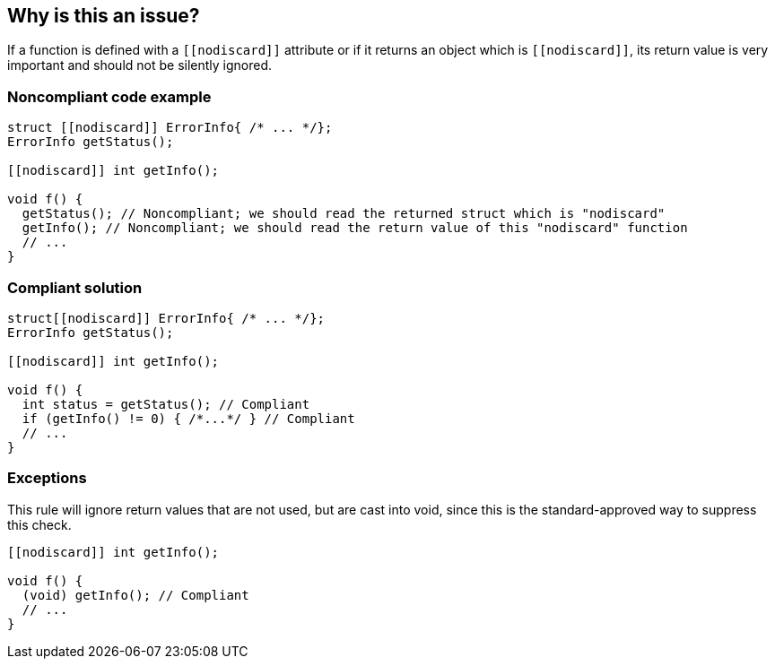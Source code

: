 == Why is this an issue?

If a function is defined with a ``\[[nodiscard]]`` attribute or if it returns an object which is ``\[[nodiscard]]``, its return value is very important and should not be silently ignored.


=== Noncompliant code example

[source,cpp]
----
struct [[nodiscard]] ErrorInfo{ /* ... */};
ErrorInfo getStatus();

[[nodiscard]] int getInfo();

void f() {
  getStatus(); // Noncompliant; we should read the returned struct which is "nodiscard"
  getInfo(); // Noncompliant; we should read the return value of this "nodiscard" function
  // ...
}
----


=== Compliant solution

[source,cpp]
----
struct[[nodiscard]] ErrorInfo{ /* ... */};
ErrorInfo getStatus();

[[nodiscard]] int getInfo();

void f() {
  int status = getStatus(); // Compliant
  if (getInfo() != 0) { /*...*/ } // Compliant
  // ...
}
----


=== Exceptions

This rule will ignore return values that are not used, but are cast into void, since this is the standard-approved way to suppress this check.

----
[[nodiscard]] int getInfo();

void f() {
  (void) getInfo(); // Compliant
  // ...
}
----

ifdef::env-github,rspecator-view[]

'''
== Implementation Specification
(visible only on this page)

=== Message

ignoring return value of function declared with "nodiscard" attribute


endif::env-github,rspecator-view[]
